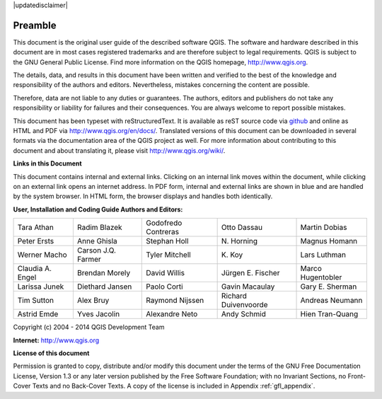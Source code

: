 |updatedisclaimer|

.. _qgis.documentation.preamble:

********
Preamble
********

This document is the original user guide of the described software
QGIS. The software and hardware described in this document are in most
cases registered trademarks and are therefore subject to legal
requirements. QGIS is subject to the GNU General Public License. Find
more information on the QGIS homepage, http://www.qgis.org.

The details, data, and results in this document have been written and
verified to the best of the knowledge and responsibility of the
authors and editors.  Nevertheless, mistakes concerning the content
are possible.

Therefore, data are not liable to any duties or guarantees. The
authors, editors and publishers do not take any responsibility or
liability for failures and their consequences. You are always welcome
to report possible mistakes.

This document has been typeset with reStructuredText. It is available
as reST source code via `github
<https://github.com/qgis/QGIS-Documentation>`_ and online as HTML and
PDF via http://www.qgis.org/en/docs/. Translated versions of this
document can be downloaded in several formats via the documentation
area of the QGIS project as well. For more information about
contributing to this document and about translating it, please visit
http://www.qgis.org/wiki/.

**Links in this Document**

This document contains internal and external links. Clicking on an
internal link moves within the document, while clicking on an external
link opens an internet address. In PDF form, internal and external
links are shown in blue and are handled by the system browser. In HTML
form, the browser displays and handles both identically.

**User, Installation and Coding Guide Authors and Editors:**

+--------------------+---------------------+----------------------+----------------------+----------------------+ 
| Tara Athan         | Radim Blazek        | Godofredo Contreras  | Otto Dassau          | Martin Dobias        | 
+--------------------+---------------------+----------------------+----------------------+----------------------+ 
| Peter Ersts        | Anne Ghisla         | Stephan Holl         | N\. Horning          | Magnus Homann        | 
+--------------------+---------------------+----------------------+----------------------+----------------------+ 
| Werner Macho       | Carson J.Q. Farmer  | Tyler Mitchell       | K\. Koy              | Lars Luthman         | 
+--------------------+---------------------+----------------------+----------------------+----------------------+ 
| Claudia A. Engel   | Brendan Morely      | David Willis         | Jürgen E. Fischer    | Marco Hugentobler    | 
+--------------------+---------------------+----------------------+----------------------+----------------------+ 
| Larissa Junek      | Diethard Jansen     | Paolo Corti          | Gavin Macaulay       | Gary E. Sherman      | 
+--------------------+---------------------+----------------------+----------------------+----------------------+ 
| Tim Sutton         | Alex Bruy           | Raymond Nijssen      | Richard Duivenvoorde | Andreas Neumann      | 
+--------------------+---------------------+----------------------+----------------------+----------------------+ 
| Astrid Emde        | Yves Jacolin        | Alexandre Neto       | Andy Schmid          | Hien Tran-Quang      | 
+--------------------+---------------------+----------------------+----------------------+----------------------+


Copyright (c) 2004 - 2014 QGIS Development Team

**Internet:** http://www.qgis.org

**License of this document**

Permission is granted to copy, distribute and/or modify this document
under the terms of the GNU Free Documentation License, Version 1.3 or
any later version published by the Free Software Foundation; with no
Invariant Sections, no Front-Cover Texts and no Back-Cover Texts. A
copy of the license is included in Appendix :ref:`gfl_appendix`.
